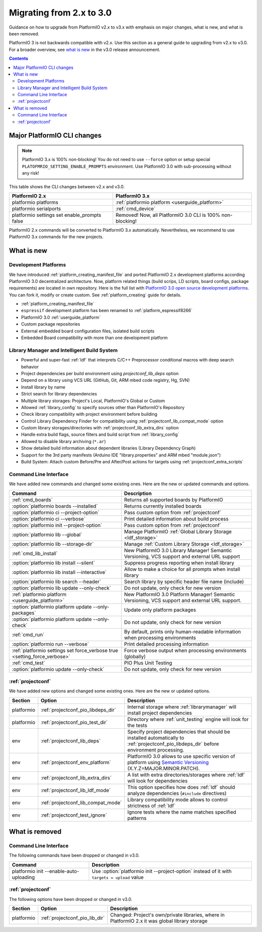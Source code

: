 ..  Copyright (c) 2014-present PlatformIO <contact@platformio.org>
    Licensed under the Apache License, Version 2.0 (the "License");
    you may not use this file except in compliance with the License.
    You may obtain a copy of the License at
       http://www.apache.org/licenses/LICENSE-2.0
    Unless required by applicable law or agreed to in writing, software
    distributed under the License is distributed on an "AS IS" BASIS,
    WITHOUT WARRANTIES OR CONDITIONS OF ANY KIND, either express or implied.
    See the License for the specific language governing permissions and
    limitations under the License.

.. _migration:

Migrating from 2.x to 3.0
=========================

Guidance on how to upgrade from PlatformIO v2.x to v3.x with emphasis on major
changes, what is new, and what is been removed.

PlatformIO 3 is not backwards compatible with v2.x. Use this section as a
general guide to upgrading from v2.x to v3.0. For a broader overview, see
`what is new <https://community.platformio.org/c/announcements>`_ in the v3.0
release announcement.

.. contents:: Contents
    :local:

Major PlatformIO CLI changes
----------------------------

.. note::
	PlatformIO 3.x is 100% non-blocking! You do not need to use ``--force``
	option or setup special ``PLATOFMRIO_SETTING_ENABLE_PROMPTS`` environment.
	Use PlatformIO 3.0 with sub-processing without any risk!

This table shows the CLI changes between v2.x and v3.0.

.. list-table::
    :header-rows:  1

    * - PlatformIO 2.x
      - PlatformIO 3.x
    * - platformio platforms
      - :ref:`platformio platform <userguide_platform>`
    * - platformio serialports
      - :ref:`cmd_device`
    * - platformio settings set enable_prompts false
      - Removed! Now, all PlatformIO 3.0 CLI is 100% non-blocking!


PlatformIO 2.x commands will be converted to PlatformIO 3.x automatically.
Nevertheless, we recommend to use PlatformIO 3.x commands for the new projects.

What is new
-----------

Development Platforms
~~~~~~~~~~~~~~~~~~~~~

We have introduced :ref:`platform_creating_manifest_file` and ported
PlatformIO 2.x development platforms according PlatformIO 3.0 decentralized
architecture. Now, platform related things (build scrips, LD scripts, board
configs, package requirements) are located in own repository. Here is the full
list with `PlatformIO 3.0 open source development platforms <https://github.com/platformio?utf8=✓&query=platform->`__. You can fork it, modify or create custom.
See :ref:`platform_creating` guide for details.

* :ref:`platform_creating_manifest_file`
* ``espressif`` development platform has been renamed to :ref:`platform_espressif8266`
* PlatformIO 3.0 :ref:`userguide_platform`
* Custom package repositories
* External embedded board configuration files, isolated build scripts
* Embedded Board compatibility with more than one development platform

Library Manager and Intelligent Build System
~~~~~~~~~~~~~~~~~~~~~~~~~~~~~~~~~~~~~~~~~~~~

* Powerful and super-fast :ref:`ldf` that interprets C/C++ Preprocessor
  conditional macros with deep search behavior
* Project dependencies per build environment using `projectconf_lib_deps` option
* Depend on a library using VCS URL (GitHub, Git, ARM mbed code registry, Hg, SVN)
* Install library by name
* Strict search for library dependencies
* Multiple library storages: Project's Local, PlatformIO's Global or Custom
* Allowed :ref:`library_config` to specify sources other than PlatformIO's Repository
* Check library compatibility with project environment before building
* Control Library Dependency Finder for compatibility using :ref:`projectconf_lib_compat_mode` option
* Custom library storages/directories with :ref:`projectconf_lib_extra_dirs` option
* Handle extra build flags, source filters and build script from :ref:`library_config`
* Allowed to disable library archiving (``*.ar``)
* Show detailed build information about dependent libraries (Library Dependency Graph)
* Support for the 3rd party manifests (Arduino IDE "library.properties" and
  ARM mbed "module.json")
* Build System: Attach custom Before/Pre and After/Post actions for targets using :ref:`projectconf_extra_scripts`

Command Line Interface
~~~~~~~~~~~~~~~~~~~~~~

We have added new commands and changed some existing ones. Here are the new or
updated commands and options.

.. list-table::
    :header-rows:  1

    * - Command
      - Description
    * - :ref:`cmd_boards`
      - Returns all supported boards by PlatformIO
    * - :option:`platformio boards --installed`
      - Returns currently installed boards
    * - :option:`platformio ci --project-option`
      - Pass custom option from :ref:`projectconf`
    * - :option:`platformio ci --verbose`
      - Print detailed information about build process
    * - :option:`platformio init --project-option`
      - Pass custom option from :ref:`projectconf`
    * - :option:`platformio lib --global`
      - Manage PlatformIO :ref:`Global Library Storage <ldf_storage>`
    * - :option:`platformio lib --storage-dir`
      - Manage :ref:`Custom Library Storage <ldf_storage>`
    * - :ref:`cmd_lib_install`
      - New PlatformIO 3.0 Library Manager! Semantic Versioning, VCS support and external URL support
    * - :option:`platformio lib install --silent`
      - Suppress progress reporting when install library
    * - :option:`platformio lib install --interactive`
      - Allow to make a choice for all prompts when install library
    * - :option:`platformio lib search --header`
      - Search library by specific header file name (include)
    * - :option:`platformio lib update --only-check`
      - Do not update, only check for new version
    * - :ref:`platformio platform <userguide_platform>`
      - New PlatformIO 3.0 Platform Manager! Semantic Versioning, VCS support and external URL support.
    * - :option:`platformio platform update --only-packages`
      - Update only platform packages
    * - :option:`platformio platform update --only-check`
      - Do not update, only check for new version
    * - :ref:`cmd_run`
      - By default, prints only human-readable information when processing environments
    * - :option:`platformio run --verbose`
      - Print detailed processing information
    * - :ref:`platformio settings set force_verbose true <setting_force_verbose>`
      - Force verbose output when processing environments (globally)
    * - :ref:`cmd_test`
      - PIO Plus Unit Testing
    * - :option:`platformio update --only-check`
      - Do not update, only check for new version

:ref:`projectconf`
~~~~~~~~~~~~~~~~~~

We have added new options and changed some existing ones. Here are the new or
updated options.

.. list-table::
    :header-rows:  1

    * - Section
      - Option
      - Description
    * - platformio
      - :ref:`projectconf_pio_libdeps_dir`
      - Internal storage where :ref:`librarymanager` will install project dependencies
    * - platformio
      - :ref:`projectconf_pio_test_dir`
      - Directory where :ref:`unit_testing` engine will look for the tests
    * - env
      - :ref:`projectconf_lib_deps`
      - Specify project dependencies that should be installed automatically to :ref:`projectconf_pio_libdeps_dir` before environment processing.
    * - env
      - :ref:`projectconf_env_platform`
      - PlatformIO 3.0 allows to use specific version of platform using `Semantic Versioning <http://semver.org>`_ (X.Y.Z=MAJOR.MINOR.PATCH).
    * - env
      - :ref:`projectconf_lib_extra_dirs`
      - A list with extra directories/storages where :ref:`ldf` will look for dependencies
    * - env
      - :ref:`projectconf_lib_ldf_mode`
      - This option specifies how does :ref:`ldf` should analyze dependencies (``#include`` directives)
    * - env
      - :ref:`projectconf_lib_compat_mode`
      - Library compatibility mode allows to control strictness of :ref:`ldf`
    * - env
      - :ref:`projectconf_test_ignore`
      - Ignore tests where the name matches specified patterns

What is removed
---------------

Command Line Interface
~~~~~~~~~~~~~~~~~~~~~~

The following commands have been dropped or changed in v3.0.

.. list-table::
    :header-rows:  1

    * - Command
      - Description
    * - platformio init --enable-auto-uploading
      - Use :option:`platformio init --project-option` instead of it with ``targets = upload`` value

:ref:`projectconf`
~~~~~~~~~~~~~~~~~~

The following options have been dropped or changed in v3.0.

.. list-table::
    :header-rows:  1

    * - Section
      - Option
      - Description
    * - platformio
      - :ref:`projectconf_pio_lib_dir`
      - Changed: Project's own/private libraries, where in PlatformIO 2.x it was global library storage

